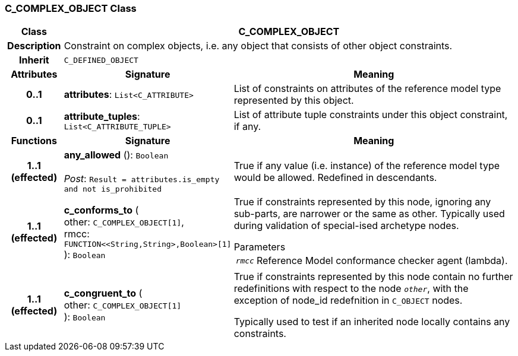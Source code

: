 === C_COMPLEX_OBJECT Class

[cols="^1,3,5"]
|===
h|*Class*
2+^h|*C_COMPLEX_OBJECT*

h|*Description*
2+a|Constraint on complex objects, i.e. any object that consists of other object constraints.

h|*Inherit*
2+|`C_DEFINED_OBJECT`

h|*Attributes*
^h|*Signature*
^h|*Meaning*

h|*0..1*
|*attributes*: `List<C_ATTRIBUTE>`
a|List of constraints on attributes of the reference model type represented by this object.

h|*0..1*
|*attribute_tuples*: `List<C_ATTRIBUTE_TUPLE>`
a|List of attribute tuple constraints under this object constraint, if any.
h|*Functions*
^h|*Signature*
^h|*Meaning*

h|*1..1 +
(effected)*
|*any_allowed* (): `Boolean` +
 +
_Post_: `Result = attributes.is_empty and not is_prohibited`
a|True if any value (i.e. instance) of the reference model type would be allowed. Redefined in descendants.

h|*1..1 +
(effected)*
|*c_conforms_to* ( +
other: `C_COMPLEX_OBJECT[1]`, +
rmcc: `FUNCTION<<String,String>,Boolean>[1]` +
): `Boolean`
a|True if constraints represented by this node, ignoring any sub-parts, are narrower or the same as other.
Typically used during validation of special-ised archetype nodes.

.Parameters +
[horizontal]
`_rmcc_`:: Reference Model conformance checker agent (lambda).

h|*1..1 +
(effected)*
|*c_congruent_to* ( +
other: `C_COMPLEX_OBJECT[1]` +
): `Boolean`
a|True if constraints represented by this node contain no further redefinitions with respect to the node `_other_`, with the exception of node_id redefnition in `C_OBJECT` nodes.

Typically used to test if an inherited node locally contains any constraints.
|===
